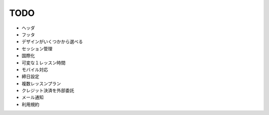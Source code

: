 TODO
====
* ヘッダ
* フッタ
* デザインがいくつかから選べる
* セッション管理
* 国際化
* 可変な１レッスン時間
* モバイル対応
* 締日設定
* 複数レッスンプラン
* クレジット決済を外部委託
* メール通知
* 利用規約
